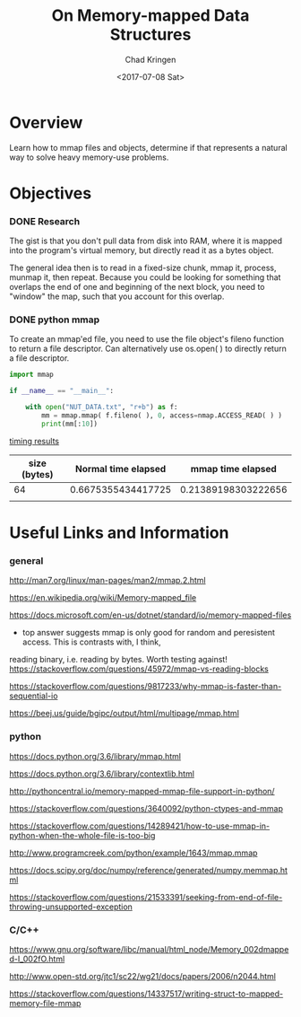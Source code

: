 
#+title: On Memory-mapped Data Structures
#+author: Chad Kringen
#+date: <2017-07-08 Sat>

* Overview
Learn how to mmap files and objects, determine if that represents a natural way to 
solve heavy memory-use problems.

* Objectives
*** DONE Research
    CLOSED: [2017-07-10 Mon 23:56]
The gist is that you don't pull data from disk into RAM, where it is mapped into the program's virtual memory, but
directly read it as a bytes object.  

The general idea then is to read in a fixed-size chunk, mmap it, process, munmap it, then repeat.
Because you could be looking for something that overlaps the end of one and beginning of the next block, you need to "window"
the map, such that you account for this overlap.  

*** DONE python mmap
    CLOSED: [2017-07-10 Mon 23:56]
    To create an mmap'ed file, you need to use the file object's fileno function to return a file descriptor.  Can alternatively
    use os.open( ) to directly return a file descriptor.

    #+BEGIN_SRC python
    import mmap

    if __name__ == "__main__":
    
        with open("NUT_DATA.txt", "r+b") as f:
            mm = mmap.mmap( f.fileno( ), 0, access=nmap.ACCESS_READ( ) )
            print(mm[:10])
    #+END_SRC


    _timing results_

    | size (bytes) | Normal time elapsed |   mmap time elapsed |
    |--------------+---------------------+---------------------|
    |           64 |  0.6675355434417725 | 0.21389198303222656 |
    |              |                     |                     |

* Useful Links and Information
*** general
http://man7.org/linux/man-pages/man2/mmap.2.html

https://en.wikipedia.org/wiki/Memory-mapped_file

https://docs.microsoft.com/en-us/dotnet/standard/io/memory-mapped-files

- top answer suggests mmap is only good for random and peresistent access.  This is contrasts with, I think,
reading binary, i.e. reading by bytes.  Worth testing against!
https://stackoverflow.com/questions/45972/mmap-vs-reading-blocks

https://stackoverflow.com/questions/9817233/why-mmap-is-faster-than-sequential-io

https://beej.us/guide/bgipc/output/html/multipage/mmap.html

*** python
https://docs.python.org/3.6/library/mmap.html

https://docs.python.org/3.6/library/contextlib.html

http://pythoncentral.io/memory-mapped-mmap-file-support-in-python/

https://stackoverflow.com/questions/3640092/python-ctypes-and-mmap

https://stackoverflow.com/questions/14289421/how-to-use-mmap-in-python-when-the-whole-file-is-too-big

http://www.programcreek.com/python/example/1643/mmap.mmap

https://docs.scipy.org/doc/numpy/reference/generated/numpy.memmap.html

https://stackoverflow.com/questions/21533391/seeking-from-end-of-file-throwing-unsupported-exception

*** C/C++

https://www.gnu.org/software/libc/manual/html_node/Memory_002dmapped-I_002fO.html

http://www.open-std.org/jtc1/sc22/wg21/docs/papers/2006/n2044.html

https://stackoverflow.com/questions/14337517/writing-struct-to-mapped-memory-file-mmap
